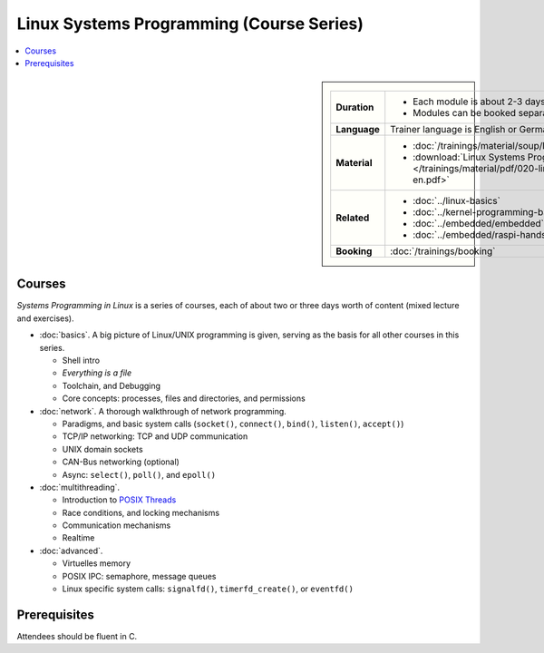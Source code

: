 .. meta::
   :description: Systems Programming in Linux: Network Programming,
                 Multithreading, Multiprocessing, Memory Management,
                 Shared Memory, Kernel Drivers
   :keywords: schulung, training, programming, embedded, linux, kernel
              driver, memory management, multithreading,
              multiprocessing, network, tcp-ip, udp


Linux Systems Programming (Course Series)
=========================================

.. contents::
   :local:

.. sidebar::

   .. list-table::
      :align: left

      * * **Duration**
	* * Each module is about 2-3 days
	  * Modules can be booked separately
      * * **Language**
	* Trainer language is English or German
      * * **Material**
	* * :doc:`/trainings/material/soup/linux/sysprog/group`
	  * :download:`Linux Systems Programming (PDF)
            </trainings/material/pdf/020-linux-sysprog--en.pdf>`
      * * **Related**
	* * :doc:`../linux-basics`
	  * :doc:`../kernel-programming-basics`
	  * :doc:`../embedded/embedded`
	  * :doc:`../embedded/raspi-hands-on`
      * * **Booking**
	* :doc:`/trainings/booking`


Courses
-------

*Systems Programming in Linux* is a series of courses, each of about
two or three days worth of content (mixed lecture and exercises).

* :doc:`basics`. A big picture of Linux/UNIX programming is given,
  serving as the basis for all other courses in this series.

  * Shell intro
  * *Everything is a file*
  * Toolchain, and Debugging
  * Core concepts: processes, files and directories, and permissions

  .. toctree::
     :hidden:

     basics

* :doc:`network`. A thorough walkthrough of network programming.

  * Paradigms, and basic system calls (``socket()``, ``connect()``,
    ``bind()``, ``listen()``, ``accept()``)
  * TCP/IP networking: TCP and UDP communication
  * UNIX domain sockets
  * CAN-Bus networking (optional)
  * Async: ``select()``, ``poll()``, and ``epoll()``

  .. toctree::
     :hidden:
  
     network

* :doc:`multithreading`.

  * Introduction to `POSIX Threads
    <https://en.wikipedia.org/wiki/Pthreads>`__
  * Race conditions, and locking mechanisms
  * Communication mechanisms
  * Realtime

  .. toctree::
     :hidden:
  
     multithreading

* :doc:`advanced`.

  * Virtuelles memory
  * POSIX IPC: semaphore, message queues
  * Linux specific system calls: ``signalfd()``, ``timerfd_create()``,
    or ``eventfd()``

  .. toctree::
     :hidden:
  
     advanced

Prerequisites
-------------

Attendees should be fluent in C.
